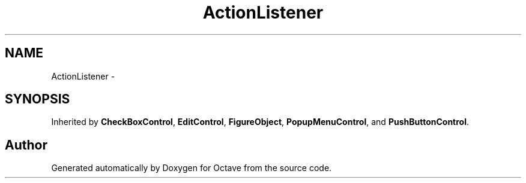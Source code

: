 .TH "ActionListener" 3 "Tue Nov 27 2012" "Version 3.2" "Octave" \" -*- nroff -*-
.ad l
.nh
.SH NAME
ActionListener \- 
.SH SYNOPSIS
.br
.PP
.PP
Inherited by \fBCheckBoxControl\fP, \fBEditControl\fP, \fBFigureObject\fP, \fBPopupMenuControl\fP, and \fBPushButtonControl\fP\&.

.SH "Author"
.PP 
Generated automatically by Doxygen for Octave from the source code\&.
